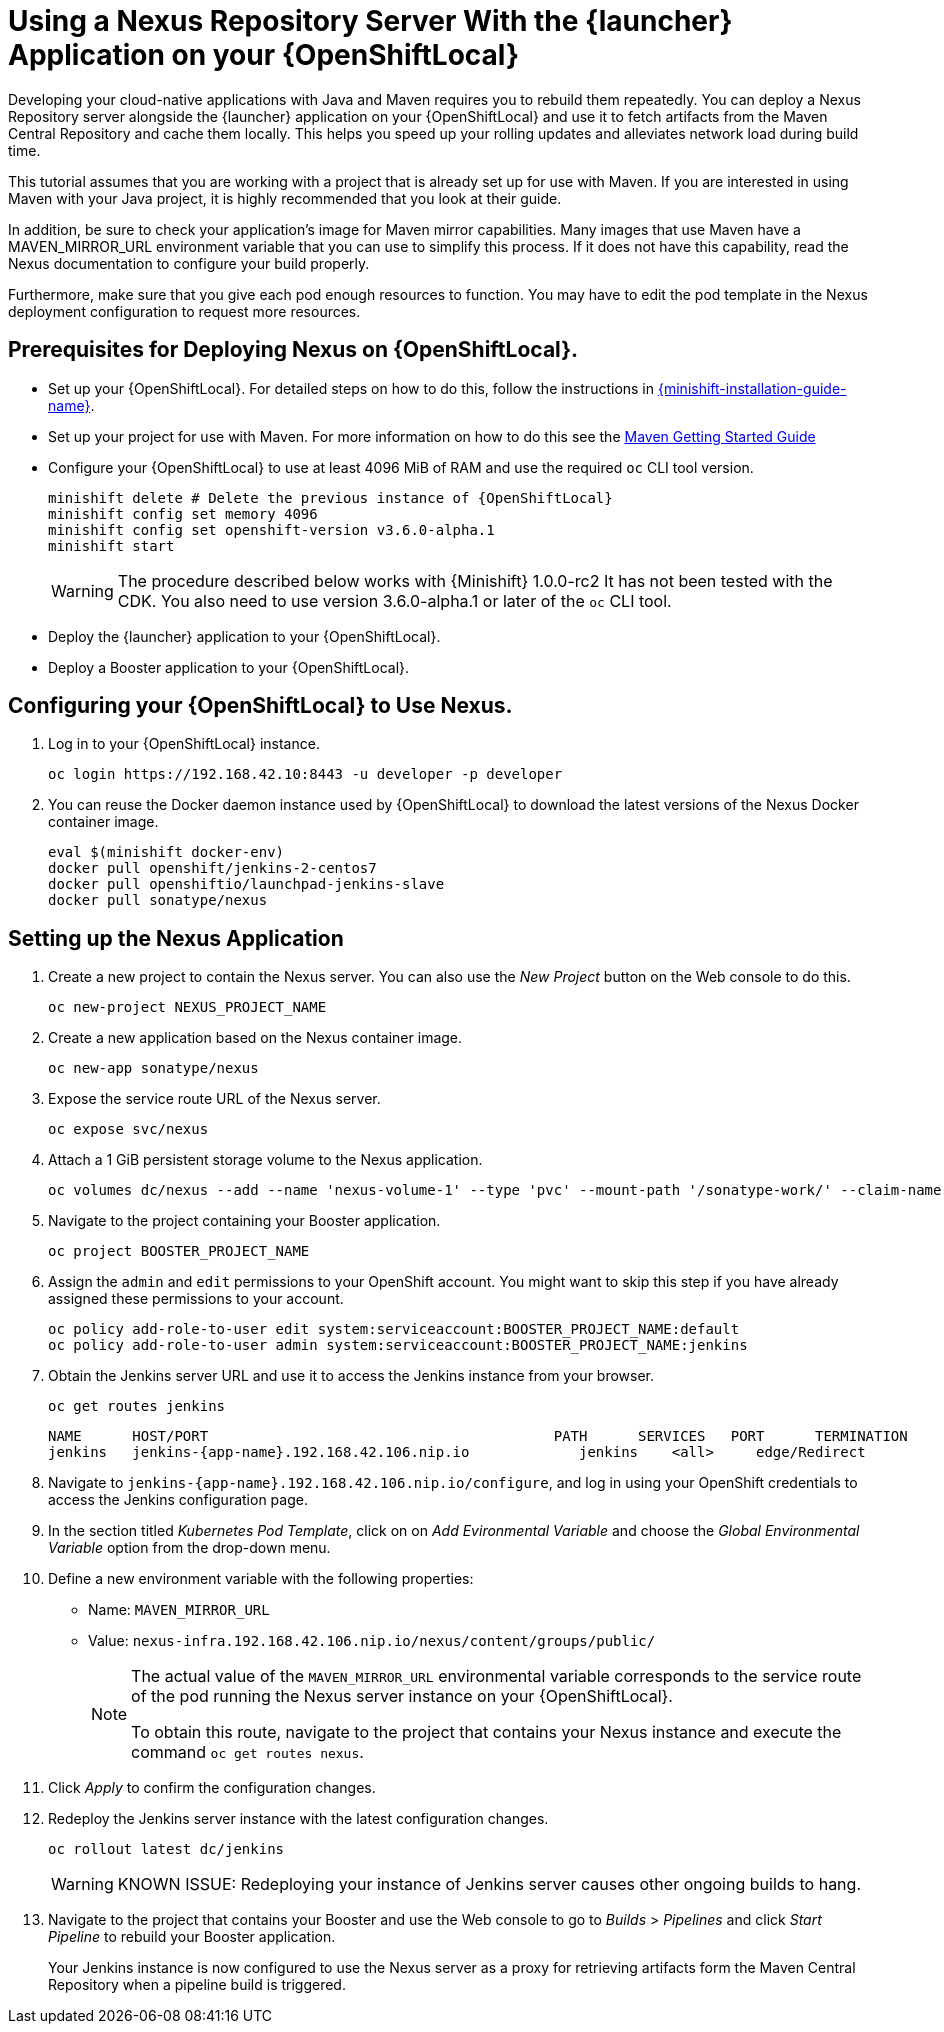= Using a Nexus Repository Server With the {launcher} Application on your {OpenShiftLocal}

Developing your cloud-native applications with Java and Maven requires you to rebuild them repeatedly.
You can deploy a Nexus Repository server alongside the {launcher} application on your {OpenShiftLocal} and use it to fetch artifacts from the Maven Central Repository and cache them locally.
This helps you speed up your rolling updates and alleviates network load during build time.

This tutorial assumes that you are working with a project that is already set up for use with Maven. If you are interested in using Maven with your Java project, it is highly recommended that you look at their guide.

In addition, be sure to check your application’s image for Maven mirror capabilities. Many images that use Maven have a MAVEN_MIRROR_URL environment variable that you can use to simplify this process. If it does not have this capability, read the Nexus documentation to configure your build properly.

Furthermore, make sure that you give each pod enough resources to function. You may have to edit the pod template in the Nexus deployment configuration to request more resources.



== Prerequisites for Deploying Nexus on {OpenShiftLocal}.


* Set up your {OpenShiftLocal}. For detailed steps on how to do this, follow the instructions in link:{link-launcher-openshift-local-install-guide}[{minishift-installation-guide-name}].

* Set up your project for use with Maven. For more information on how to do this see the link:https://maven.apache.org/guides/getting-started/index.html[Maven Getting Started Guide^]

* Configure your {OpenShiftLocal} to use at least 4096 MiB of RAM and use the required `oc` CLI tool version.
+
[source,bash,subs="attributes+"]
--
minishift delete # Delete the previous instance of {OpenShiftLocal}
minishift config set memory 4096
minishift config set openshift-version v3.6.0-alpha.1
minishift start
--
+
[WARNING]
--
The procedure described below works with {Minishift} 1.0.0-rc2 It has not been tested with the CDK.
You also need to use version 3.6.0-alpha.1 or later of the `oc` CLI tool.
--

* Deploy the {launcher} application to your {OpenShiftLocal}.

* Deploy a Booster application to your {OpenShiftLocal}.

== Configuring your {OpenShiftLocal} to Use Nexus.

. Log in to your {OpenShiftLocal} instance.
+
[source,bash,subs="attributes+"]
--
oc login https://192.168.42.10:8443 -u developer -p developer
--
+
. You can reuse the Docker daemon instance used by {OpenShiftLocal} to download the latest versions of the Nexus Docker container image.
+
[source,bash,subs="attributes+"]
--
eval $(minishift docker-env)
docker pull openshift/jenkins-2-centos7
docker pull openshiftio/launchpad-jenkins-slave
docker pull sonatype/nexus
--

== Setting up the Nexus Application

.  Create a new project to contain the Nexus server. You can also use the _New Project_ button on the Web console to do this.
+
[source,bash,subs="attributes+"]
--
oc new-project NEXUS_PROJECT_NAME
--
+
. Create a new application based on the Nexus container image.
+
[source,bash,subs="attributes+"]
--
oc new-app sonatype/nexus
--
+
. Expose the service route URL of the Nexus server.
+
[source,bash,subs="attributes+"]
--
oc expose svc/nexus
--
+
. Attach a 1 GiB persistent storage volume to the Nexus application.
+
// NOTE: seems that minishift (with oc v 3.6.0alpha1) is fine with USING '1G'  for volume size, while openshift Online requires '1Gi'.
+
[source,bash,subs="attributes+"]
--
oc volumes dc/nexus --add --name 'nexus-volume-1' --type 'pvc' --mount-path '/sonatype-work/' --claim-name 'nexus-pv' --claim-size '1Gi' --overwrite
--
+
.  Navigate to the project containing your Booster application.
+
[source,bash,subs="attributes+"]
--
oc project BOOSTER_PROJECT_NAME
--
+
. Assign the `admin` and `edit` permissions to your OpenShift account. You might want to skip this step if you have already assigned these permissions to your account.
+
[source,bash,subs="attributes+"]
--
oc policy add-role-to-user edit system:serviceaccount:BOOSTER_PROJECT_NAME:default
oc policy add-role-to-user admin system:serviceaccount:BOOSTER_PROJECT_NAME:jenkins
--
+
. Obtain the Jenkins server URL and use it to access the Jenkins instance from your browser.
+
[source,bash,subs="attributes+"]
--
oc get routes jenkins
--
+
----
NAME      HOST/PORT                                         PATH      SERVICES   PORT      TERMINATION
jenkins   jenkins-{app-name}.192.168.42.106.nip.io             jenkins    <all>     edge/Redirect
----
+
. Navigate to `+++jenkins-{app-name}.192.168.42.106.nip.io/configure+++`, and log in using your OpenShift credentials to access the Jenkins configuration page.
+
. In the section titled _Kubernetes Pod Template_,  click on  on _Add Evironmental Variable_ and choose the _Global Environmental Variable_ option from the drop-down menu.
+
. Define a new environment variable with the following properties:
* Name: `MAVEN_MIRROR_URL`
* Value: `nexus-infra.192.168.42.106.nip.io/nexus/content/groups/public/`
+
[NOTE]
--
The actual value of the `MAVEN_MIRROR_URL` environmental variable corresponds to the service route of the pod running the Nexus server instance on your {OpenShiftLocal}.

To obtain this route, navigate to the project that contains your Nexus instance and execute the command `oc get routes nexus`.
--
+
. Click _Apply_ to confirm the configuration changes.
+
. Redeploy the Jenkins server instance with the latest configuration changes.
+
[source,bash,subs="attributes+"]
--
oc rollout latest dc/jenkins
--
+
[WARNING]
--
KNOWN ISSUE: Redeploying your instance of Jenkins server causes other ongoing builds to hang.
--
+
.  Navigate to the project that contains your Booster and use the Web console to go to _Builds_ > _Pipelines_ and click _Start Pipeline_ to rebuild your Booster application.
+
Your Jenkins instance is now configured to use the Nexus server as a proxy for retrieving artifacts form the Maven Central Repository when a pipeline build is triggered.
